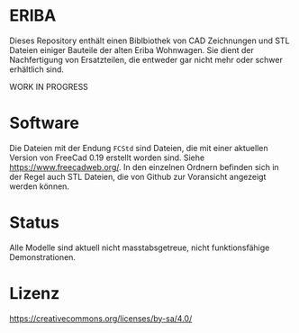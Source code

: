 * ERIBA

Dieses Repository enthält einen Biblbiothek von CAD Zeichnungen und STL Dateien einiger Bauteile der alten Eriba Wohnwagen. Sie dient der Nachfertigung von Ersatzteilen, die entweder gar nicht mehr oder schwer erhältlich sind.

 WORK IN PROGRESS

* Software

Die Dateien mit der Endung =FCStd= sind Dateien, die mit einer aktuellen Version von FreeCad 0.19 erstellt worden sind. Siehe https://www.freecadweb.org/. In den einzelnen Ordnern befinden sich in der Regel auch STL Dateien, die von Github zur Voransicht angezeigt werden können.

* Status

Alle Modelle sind aktuell nicht masstabsgetreue, nicht funktionsfähige Demonstrationen.

* Lizenz

https://creativecommons.org/licenses/by-sa/4.0/
